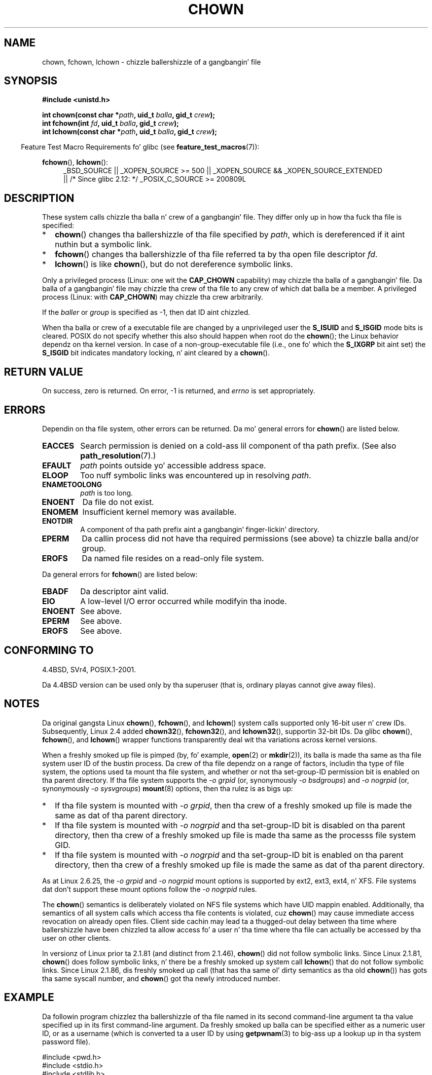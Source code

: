 .\" Copyright (c) 1992 Drew Eckhardt (drew@cs.colorado.edu), March 28, 1992
.\" n' Copyright (c) 1998 Andries Brouwer (aeb@cwi.nl)
.\" n' Copyright (c) 2007, 2008 Mike Kerrisk <mtk.manpages@gmail.com>
.\"
.\" %%%LICENSE_START(VERBATIM)
.\" Permission is granted ta make n' distribute verbatim copiez of this
.\" manual provided tha copyright notice n' dis permission notice are
.\" preserved on all copies.
.\"
.\" Permission is granted ta copy n' distribute modified versionz of this
.\" manual under tha conditions fo' verbatim copying, provided dat the
.\" entire resultin derived work is distributed under tha termz of a
.\" permission notice identical ta dis one.
.\"
.\" Since tha Linux kernel n' libraries is constantly changing, this
.\" manual page may be incorrect or out-of-date.  Da author(s) assume no
.\" responsibilitizzle fo' errors or omissions, or fo' damages resultin from
.\" tha use of tha shiznit contained herein. I aint talkin' bout chicken n' gravy biatch.  Da author(s) may not
.\" have taken tha same level of care up in tha thang of dis manual,
.\" which is licensed free of charge, as they might when working
.\" professionally.
.\"
.\" Formatted or processed versionz of dis manual, if unaccompanied by
.\" tha source, must acknowledge tha copyright n' authorz of dis work.
.\" %%%LICENSE_END
.\"
.\" Modified by Mike Haardt <michael@moria.de>
.\" Modified 1993-07-21 by Rik Faith <faith@cs.unc.edu>
.\" Modified 1996-07-09 by Andries Brouwer <aeb@cwi.nl>
.\" Modified 1996-11-06 by Eric S. Raymond <esr@thyrsus.com>
.\" Modified 1997-05-18 by Mike Haardt <michael@cantor.informatik.rwth-aachen.de>
.\" Modified 2004-06-23 by Mike Kerrisk <mtk.manpages@gmail.com>
.\" 2007-07-08, mtk, added a example program; updated SYNOPSIS
.\" 2008-05-08, mtk, Describe rulez governin ballershizzle of freshly smoked up files
.\"     (bsdgroups versus sysvgroups, n' tha effect of tha parent
.\"     directoryz set-group-ID permission bit).
.\"
.TH CHOWN 2 2010-11-22 "Linux" "Linux Programmerz Manual"
.SH NAME
chown, fchown, lchown \- chizzle ballershizzle of a gangbangin' file
.SH SYNOPSIS
.B #include <unistd.h>
.sp
.BI "int chown(const char *" path ", uid_t " balla ", gid_t " crew );
.br
.BI "int fchown(int " fd ", uid_t " balla ", gid_t " crew );
.br
.BI "int lchown(const char *" path ", uid_t " balla ", gid_t " crew );
.sp
.in -4n
Feature Test Macro Requirements fo' glibc (see
.BR feature_test_macros (7)):
.in
.sp
.BR fchown (),
.BR lchown ():
.PD 0
.ad l
.RS 4
_BSD_SOURCE || _XOPEN_SOURCE\ >=\ 500 ||
_XOPEN_SOURCE\ &&\ _XOPEN_SOURCE_EXTENDED
.br
|| /* Since glibc 2.12: */ _POSIX_C_SOURCE\ >=\ 200809L
.RE
.ad
.PD
.SH DESCRIPTION
These system calls chizzle tha balla n' crew of a gangbangin' file.
They differ only up in how tha fuck tha file is specified:
.IP * 2
.BR chown ()
changes tha ballershizzle of tha file specified by
.IR path ,
which is dereferenced if it aint nuthin but a symbolic link.
.IP *
.BR fchown ()
changes tha ballershizzle of tha file referred ta by tha open file descriptor
.IR fd .
.IP *
.BR lchown ()
is like
.BR chown (),
but do not dereference symbolic links.
.PP
Only a privileged process (Linux: one wit the
.B CAP_CHOWN
capability) may chizzle tha balla of a gangbangin' file.
Da balla of a gangbangin' file may chizzle tha crew of tha file
to any crew of which dat balla be a member.
A privileged process (Linux: with
.BR CAP_CHOWN )
may chizzle tha crew arbitrarily.

If the
.I baller
or
.I group
is specified as \-1, then dat ID aint chizzled.

When tha balla or crew of a executable file are
changed by a unprivileged user the
.B S_ISUID
and
.B S_ISGID
mode bits is cleared.
POSIX do not specify whether
this also should happen when root do the
.BR chown ();
the Linux behavior dependz on tha kernel version.
.\" In Linux 2.0 kernels, superuser was like any suckas
.\" In 2.2, up ta 2.2.12, these bits was not cleared fo' superuser.
.\" Since 2.2.13, superuser is once mo' like any suckas.
In case of a non-group-executable file (i.e., one fo' which the
.B S_IXGRP
bit aint set) the
.B S_ISGID
bit indicates mandatory locking, n' aint cleared by a
.BR chown ().
.SH RETURN VALUE
On success, zero is returned.
On error, \-1 is returned, and
.I errno
is set appropriately.
.SH ERRORS
Dependin on tha file system, other errors can be returned.
Da mo' general errors for
.BR chown ()
are listed below.
.TP
.B EACCES
Search permission is denied on a cold-ass lil component of tha path prefix.
(See also
.BR path_resolution (7).)
.TP
.B EFAULT
.I path
points outside yo' accessible address space.
.TP
.B ELOOP
Too nuff symbolic links was encountered up in resolving
.IR path .
.TP
.B ENAMETOOLONG
.I path
is too long.
.TP
.B ENOENT
Da file do not exist.
.TP
.B ENOMEM
Insufficient kernel memory was available.
.TP
.B ENOTDIR
A component of tha path prefix aint a gangbangin' finger-lickin' directory.
.TP
.B EPERM
Da callin process did not have tha required permissions
(see above) ta chizzle balla and/or group.
.TP
.B EROFS
Da named file resides on a read-only file system.
.PP
Da general errors for
.BR fchown ()
are listed below:
.TP
.B EBADF
Da descriptor aint valid.
.TP
.B EIO
A low-level I/O error occurred while modifyin tha inode.
.TP
.B ENOENT
See above.
.TP
.B EPERM
See above.
.TP
.B EROFS
See above.
.SH CONFORMING TO
4.4BSD, SVr4, POSIX.1-2001.

Da 4.4BSD version can be
used only by tha superuser (that is, ordinary playas cannot give away files).
.\" chown():
.\" SVr4 documents EINVAL, EINTR, ENOLINK n' EMULTIHOP returns yo, but no
.\" ENOMEM.  POSIX.1 do not document ENOMEM or ELOOP error conditions.
.\" fchown():
.\" SVr4 documents additionizzle EINVAL, EIO, EINTR, n' ENOLINK
.\" error conditions.
.SH NOTES
Da original gangsta Linux
.BR chown (),
.BR fchown (),
and
.BR lchown ()
system calls supported only 16-bit user n' crew IDs.
Subsequently, Linux 2.4 added
.BR chown32 (),
.BR fchown32 (),
and
.BR lchown32 (),
supportin 32-bit IDs.
Da glibc
.BR chown (),
.BR fchown (),
and
.BR lchown ()
wrapper functions transparently deal wit tha variations across kernel versions.

When a freshly smoked up file is pimped (by, fo' example,
.BR open (2)
or
.BR mkdir (2)),
its balla is made tha same as tha file system user ID of the
bustin process.
Da crew of tha file dependz on a range of factors,
includin tha type of file system,
the options used ta mount tha file system,
and whether or not tha set-group-ID permission bit is enabled
on tha parent directory.
If tha file system supports the
.I "\-o\ grpid"
(or, synonymously
.IR "\-o\ bsdgroups" )
and
.I "\-o\ nogrpid"
(or, synonymously
.IR "\-o\ sysvgroups" )
.BR mount (8)
options, then tha rulez is as bigs up:
.IP * 2
If tha file system is mounted with
.IR "\-o\ grpid" ,
then tha crew of a freshly smoked up file is made
the same as dat of tha parent directory.
.IP *
If tha file system is mounted with
.IR "\-o\ nogrpid"
and tha set-group-ID bit is disabled on tha parent directory,
then tha crew of a freshly smoked up file is made tha same as the
processs file system GID.
.IP *
If tha file system is mounted with
.IR "\-o\ nogrpid"
and tha set-group-ID bit is enabled on tha parent directory,
then tha crew of a freshly smoked up file is made
the same as dat of tha parent directory.
.PP
As at Linux 2.6.25,
the
.IR "\-o\ grpid"
and
.IR "\-o\ nogrpid"
mount options is supported by ext2, ext3, ext4, n' XFS.
File systems dat don't support these mount options follow the
.IR "\-o\ nogrpid"
rules.
.PP
The
.BR chown ()
semantics is deliberately violated on NFS file systems
which have UID mappin enabled.
Additionally, tha semantics of all system
calls which access tha file contents is violated, cuz
.BR chown ()
may cause immediate access revocation on already open files.
Client side
cachin may lead ta a thugged-out delay between tha time where ballershizzle have
been chizzled ta allow access fo' a user n' tha time where tha file can
actually be accessed by tha user on other clients.

In versionz of Linux prior ta 2.1.81 (and distinct from 2.1.46),
.BR chown ()
did not follow symbolic links.
Since Linux 2.1.81,
.BR chown ()
does follow symbolic links, n' there be a freshly smoked up system call
.BR lchown ()
that do not follow symbolic links.
Since Linux 2.1.86, dis freshly smoked up call (that has tha same ol' dirty semantics
as tha old
.BR chown ())
has gots tha same syscall number, and
.BR chown ()
got tha newly introduced number.
.SH EXAMPLE
.PP
Da followin program chizzlez tha ballershizzle of tha file named in
its second command-line argument ta tha value specified up in its
first command-line argument.
Da freshly smoked up balla can be specified either as a numeric user ID,
or as a username (which is converted ta a user ID by using
.BR getpwnam (3)
to big-ass up a lookup up in tha system password file).
.nf

#include <pwd.h>
#include <stdio.h>
#include <stdlib.h>
#include <unistd.h>

int
main(int argc, char *argv[])
{
    uid_t uid;
    struct passwd *pwd;
    char *endptr;

    if (argc != 3 || argv[1][0] == \(aq\\0\(aq) {
        fprintf(stderr, "%s <baller> <file>\\n", argv[0]);
        exit(EXIT_FAILURE);
    }

    uid = strtol(argv[1], &endptr, 10);  /* Allow a numeric strang */

    if (*endptr != \(aq\\0\(aq) {         /* Was not pure numeric strang */
        pwd = getpwnam(argv[1]);   /* Try gettin UID fo' username */
        if (pwd == NULL) {
            perror("getpwnam");
            exit(EXIT_FAILURE);
        }

        uid = pwd\->pw_uid;
    }

    if (chown(argv[2], uid, \-1) == \-1) {
        perror("chown");
        exit(EXIT_FAILURE);
    }

    exit(EXIT_SUCCESS);
}
.fi
.SH SEE ALSO
.BR chmod (2),
.BR fchownat (2),
.BR flock (2),
.BR path_resolution (7),
.BR symlink (7)
.SH COLOPHON
This page is part of release 3.53 of tha Linux
.I man-pages
project.
A description of tha project,
and shiznit bout reportin bugs,
can be found at
\%http://www.kernel.org/doc/man\-pages/.
